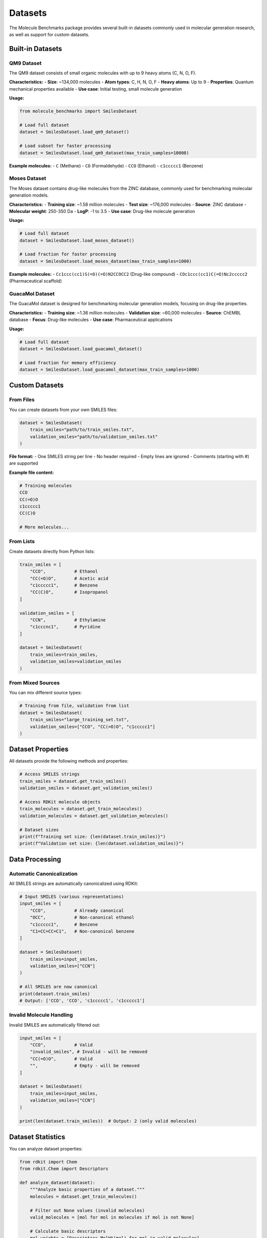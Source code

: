 Datasets
========

The Molecule Benchmarks package provides several built-in datasets commonly used in molecular generation research, as well as support for custom datasets.

Built-in Datasets
------------------

QM9 Dataset
~~~~~~~~~~~

The QM9 dataset consists of small organic molecules with up to 9 heavy atoms (C, N, O, F).

**Characteristics:**
- **Size**: ~134,000 molecules
- **Atom types**: C, H, N, O, F
- **Heavy atoms**: Up to 9
- **Properties**: Quantum mechanical properties available
- **Use case**: Initial testing, small molecule generation

**Usage:**

.. code-block:: python

   from molecule_benchmarks import SmilesDataset

   # Load full dataset
   dataset = SmilesDataset.load_qm9_dataset()

   # Load subset for faster processing
   dataset = SmilesDataset.load_qm9_dataset(max_train_samples=10000)

**Example molecules:**
- ``C`` (Methane)
- ``CO`` (Formaldehyde) 
- ``CCO`` (Ethanol)
- ``c1ccccc1`` (Benzene)

Moses Dataset
~~~~~~~~~~~~~

The Moses dataset contains drug-like molecules from the ZINC database, commonly used for benchmarking molecular generation models.

**Characteristics:**
- **Training size**: ~1.58 million molecules
- **Test size**: ~176,000 molecules
- **Source**: ZINC database
- **Molecular weight**: 250-350 Da
- **LogP**: -1 to 3.5
- **Use case**: Drug-like molecule generation

**Usage:**

.. code-block:: python

   # Load full dataset
   dataset = SmilesDataset.load_moses_dataset()

   # Load fraction for faster processing
   dataset = SmilesDataset.load_moses_dataset(max_train_samples=1000)

**Example molecules:**
- ``Cc1ccc(cc1)S(=O)(=O)N2CCOCC2`` (Drug-like compound)
- ``COc1ccc(cc1)C(=O)Nc2ccccc2`` (Pharmaceutical scaffold)

GuacaMol Dataset
~~~~~~~~~~~~~~~~

The GuacaMol dataset is designed for benchmarking molecular generation models, focusing on drug-like properties.

**Characteristics:**
- **Training size**: ~1.36 million molecules
- **Validation size**: ~60,000 molecules
- **Source**: ChEMBL database
- **Focus**: Drug-like molecules
- **Use case**: Pharmaceutical applications

**Usage:**

.. code-block:: python

   # Load full dataset
   dataset = SmilesDataset.load_guacamol_dataset()

   # Load fraction for memory efficiency
   dataset = SmilesDataset.load_guacamol_dataset(max_train_samples=1000)

Custom Datasets
---------------

From Files
~~~~~~~~~~

You can create datasets from your own SMILES files:

.. code-block:: python

   dataset = SmilesDataset(
       train_smiles="path/to/train_smiles.txt",
       validation_smiles="path/to/validation_smiles.txt"
   )

**File format:**
- One SMILES string per line
- No header required
- Empty lines are ignored
- Comments (starting with #) are supported

**Example file content:**

.. code-block:: text

   # Training molecules
   CCO
   CC(=O)O
   c1ccccc1
   CC(C)O
   
   # More molecules...

From Lists
~~~~~~~~~~

Create datasets directly from Python lists:

.. code-block:: python

   train_smiles = [
       "CCO",           # Ethanol
       "CC(=O)O",       # Acetic acid
       "c1ccccc1",      # Benzene
       "CC(C)O",        # Isopropanol
   ]
   
   validation_smiles = [
       "CCN",           # Ethylamine
       "c1cccnc1",      # Pyridine
   ]
   
   dataset = SmilesDataset(
       train_smiles=train_smiles,
       validation_smiles=validation_smiles
   )

From Mixed Sources
~~~~~~~~~~~~~~~~~~

You can mix different source types:

.. code-block:: python

   # Training from file, validation from list
   dataset = SmilesDataset(
       train_smiles="large_training_set.txt",
       validation_smiles=["CCO", "CC(=O)O", "c1ccccc1"]
   )

Dataset Properties
------------------

All datasets provide the following methods and properties:

.. code-block:: python

   # Access SMILES strings
   train_smiles = dataset.get_train_smiles()
   validation_smiles = dataset.get_validation_smiles()
   
   # Access RDKit molecule objects
   train_molecules = dataset.get_train_molecules()
   validation_molecules = dataset.get_validation_molecules()
   
   # Dataset sizes
   print(f"Training set size: {len(dataset.train_smiles)}")
   print(f"Validation set size: {len(dataset.validation_smiles)}")

Data Processing
---------------

Automatic Canonicalization
~~~~~~~~~~~~~~~~~~~~~~~~~~~

All SMILES strings are automatically canonicalized using RDKit:

.. code-block:: python

   # Input SMILES (various representations)
   input_smiles = [
       "CCO",           # Already canonical
       "OCC",           # Non-canonical ethanol
       "c1ccccc1",      # Benzene
       "C1=CC=CC=C1",   # Non-canonical benzene
   ]
   
   dataset = SmilesDataset(
       train_smiles=input_smiles,
       validation_smiles=["CCN"]
   )
   
   # All SMILES are now canonical
   print(dataset.train_smiles)
   # Output: ['CCO', 'CCO', 'c1ccccc1', 'c1ccccc1']

Invalid Molecule Handling
~~~~~~~~~~~~~~~~~~~~~~~~~~

Invalid SMILES are automatically filtered out:

.. code-block:: python

   input_smiles = [
       "CCO",           # Valid
       "invalid_smiles", # Invalid - will be removed
       "CC(=O)O",       # Valid
       "",              # Empty - will be removed
   ]
   
   dataset = SmilesDataset(
       train_smiles=input_smiles,
       validation_smiles=["CCN"]
   )
   
   print(len(dataset.train_smiles))  # Output: 2 (only valid molecules)

Dataset Statistics
------------------

You can analyze dataset properties:

.. code-block:: python

   from rdkit import Chem
   from rdkit.Chem import Descriptors
   
   def analyze_dataset(dataset):
       """Analyze basic properties of a dataset."""
       molecules = dataset.get_train_molecules()
       
       # Filter out None values (invalid molecules)
       valid_molecules = [mol for mol in molecules if mol is not None]
       
       # Calculate basic descriptors
       mol_weights = [Descriptors.MolWt(mol) for mol in valid_molecules]
       log_p_values = [Descriptors.MolLogP(mol) for mol in valid_molecules]
       
       print(f"Dataset size: {len(valid_molecules)}")
       print(f"Average molecular weight: {sum(mol_weights)/len(mol_weights):.2f}")
       print(f"Average LogP: {sum(log_p_values)/len(log_p_values):.2f}")
       
       # Atom count distribution
       atom_counts = [mol.GetNumAtoms() for mol in valid_molecules]
       print(f"Average atom count: {sum(atom_counts)/len(atom_counts):.2f}")

   # Analyze QM9 dataset
   dataset = SmilesDataset.load_qm9_dataset(max_train_samples=1000)
   analyze_dataset(dataset)

Best Practices
--------------

Dataset Selection
~~~~~~~~~~~~~~~~~

Choose datasets based on your application:

- **QM9**: Small molecules, initial testing, method development
- **Moses**: Drug-like molecules, pharmaceutical applications
- **GuacaMol**: Benchmark comparisons, drug discovery
- **Custom**: Domain-specific applications

Size Considerations
~~~~~~~~~~~~~~~~~~~

For development and testing:

.. code-block:: python

   # Start with small subsets
   dataset = SmilesDataset.load_qm9_dataset(max_train_samples=1000)
   
   # Scale up gradually
   dataset = SmilesDataset.load_moses_dataset(max_train_samples=10000)

For production benchmarking:

.. code-block:: python

   # Use full datasets for final evaluation
   dataset = SmilesDataset.load_moses_dataset()

Memory Management
~~~~~~~~~~~~~~~~~

For large datasets:

.. code-block:: python

   # Load in chunks or use fractions
   dataset = SmilesDataset.load_moses_dataset(max_train_samples=1000)
   
   # Monitor memory usage
   import psutil
   print(f"Memory usage: {psutil.virtual_memory().percent}%")


Dataset Splits
--------------

The built-in datasets use standard train/validation splits:

- **QM9**: 80% train, 20% validation
- **Moses**: Predefined train/test split from original paper
- **GuacaMol**: Predefined train/validation split

For custom datasets, consider:

.. code-block:: python

   import random
   
   def create_split(all_smiles, train_fraction=0.8):
       """Create train/validation split."""
       random.seed(42)  # For reproducibility
       random.shuffle(all_smiles)
       
       split_idx = int(len(all_smiles) * train_fraction)
       train_smiles = all_smiles[:split_idx]
       validation_smiles = all_smiles[split_idx:]
       
       return train_smiles, validation_smiles
   
   # Example usage
   all_molecules = ["CCO", "CC(=O)O", "c1ccccc1", "CC(C)O", "CCN"]
   train, validation = create_split(all_molecules)
   
   dataset = SmilesDataset(
       train_smiles=train,
       validation_smiles=validation
   )
